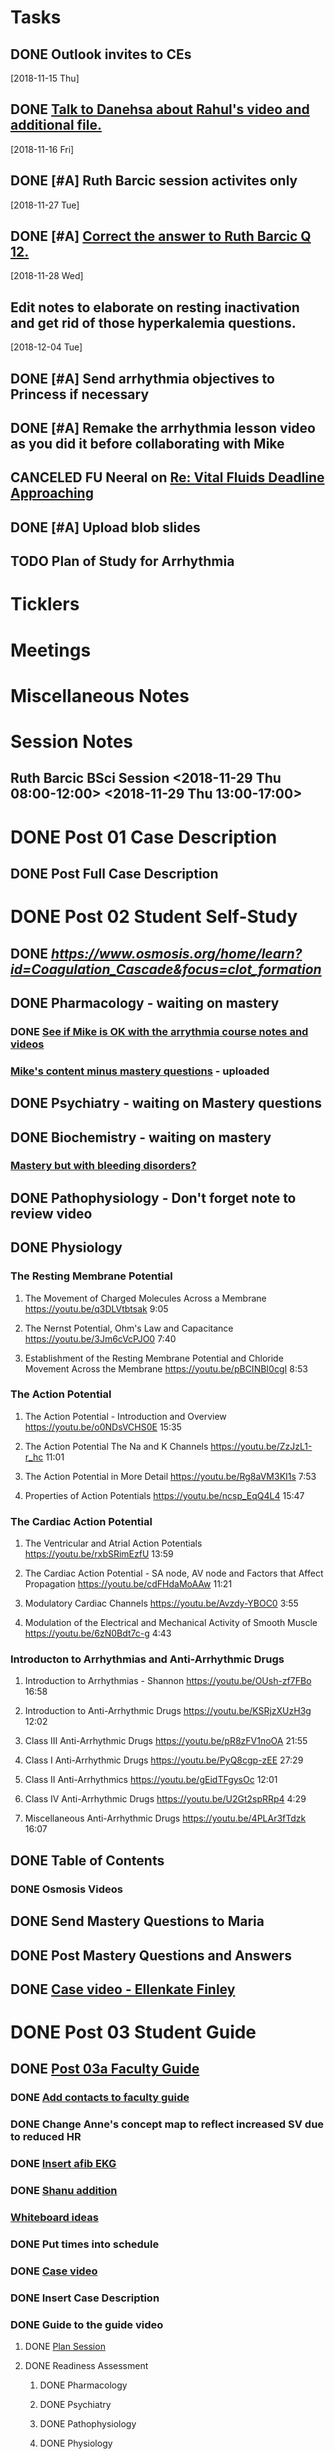 * *Tasks*
** DONE Outlook invites to CEs
   SCHEDULED: <2018-11-26 Mon>
   [2018-11-15 Thu]
** DONE [[message://%3c9D73E30D-2958-42B3-906C-05AB3DF90C8C@rush.edu%3E][Talk to Danehsa about Rahul's video and additional file.]]
   [2018-11-16 Fri]
** DONE [#A] Ruth Barcic session activites only
   [2018-11-27 Tue]
** DONE [#A] [[https://entrada.rush.edu/community/rmd57418faru:discussion_board?section=view-post&id=412][Correct the answer to Ruth Barcic Q 12.]]
:LOGBOOK:
- State "DONE"       from "TODO"       [2019-08-05 Mon 12:57]
:END:
   [2018-11-28 Wed]
** Edit notes to elaborate on resting inactivation and get rid of those hyperkalemia questions.
SCHEDULED: <2020-02-15 Sat>
:LOGBOOK:
- Note taken on [2019-08-12 Mon 13:28] \\
  This did not get done for 2019.  DO it for 2020.
:END:
   [2018-12-04 Tue]
** DONE [#A] Send arrhythmia objectives to Princess if necessary
** DONE [#A] Remake the arrhythmia lesson video as you did it before collaborating with Mike
:LOGBOOK:
- State "DONE"       from "TODO"       [2019-07-29 Mon 14:33]
:END:
** CANCELED FU Neeral on [[message://%3c4AC61D07-BB98-4824-A13D-239B19505665@rush.edu%3E][Re: Vital Fluids Deadline Approaching]]
:PROPERTIES:
:SYNCID:   65A69819-79DC-4533-A332-8D74A244F2BE
:ID:       C1F59116-10B3-45A5-BBE5-9DEB6A9CEF6D
:END:
:LOGBOOK:
- State "CANCELED"   from              [2019-08-05 Mon 06:47] \\
  He's on top of it.  Looks like he's going to cut it down to one self-study on substance use including alcohol for Keith Simmons.
:END:

** DONE [#A] Upload blob slides
:LOGBOOK:
- State "DONE"       from "TODO"       [2019-08-22 Thu 10:51]
:END:
** TODO Plan of Study for Arrhythmia
:PROPERTIES:
:SYNCID:   FB502B30-4B85-417F-90F8-E99D7014FCB3
:ID:       A0F2FF45-F935-4028-B9A5-02DEA7598CA8
:END:
* *Ticklers*
* *Meetings*
* *Miscellaneous Notes*

* *Session Notes*
** Ruth Barcic BSci Session <2018-11-29 Thu 08:00-12:00> <2018-11-29 Thu 13:00-17:00>
* DONE Post 01 Case Description
** DONE Post Full Case Description
* DONE Post 02 Student Self-Study
** DONE [[clotting Osmosis video][https://www.osmosis.org/home/learn?id=Coagulation_Cascade&focus=clot_formation]]
** DONE Pharmacology - waiting on mastery
*** DONE [[message://%3C7F4674C2-6B5F-4520-8BDF-7DECE377B829@rush.edu%3E][See if Mike is OK with the arrythmia course notes and videos]]
*** [[message://%3c0700C007-1FA6-42EB-B2DD-B7943B68C6FE@rush.edu%3E][Mike's content minus mastery questions]] - uploaded
** DONE Psychiatry - waiting on Mastery questions
** DONE Biochemistry - waiting on mastery
*** [[message://%3c82ad98b454c9403699bd78f9d6fcad7c@RUDW-EXCHMAIL02.rush.edu%3E][Mastery but with bleeding disorders?]]
** DONE Pathophysiology - Don't forget note to review video
** DONE Physiology
*** The Resting Membrane Potential
**** The Movement of Charged Molecules Across a Membrane https://youtu.be/q3DLVtbtsak 9:05
**** The Nernst Potential, Ohm's Law and Capacitance https://youtu.be/3Jm6cVcPJO0 7:40 
**** Establishment of the Resting Membrane Potential and Chloride Movement Across the Membrane https://youtu.be/pBCINBI0cgI 8:53
*** The Action Potential
**** The Action Potential - Introduction and Overview https://youtu.be/o0NDsVCHS0E 15:35
**** The Action Potential The Na and K Channels https://youtu.be/ZzJzL1-r_hc 11:01
**** The Action Potential in More Detail  https://youtu.be/Rg8aVM3KI1s 7:53
**** Properties of Action Potentials https://youtu.be/ncsp_EqQ4L4 15:47
*** The Cardiac Action Potential
**** The Ventricular and Atrial Action Potentials https://youtu.be/rxbSRimEzfU 13:59
**** The Cardiac Action Potential - SA node, AV node and Factors that Affect Propagation https://youtu.be/cdFHdaMoAAw 11:21
**** Modulatory Cardiac Channels https://youtu.be/Avzdy-YBOC0 3:55 
**** Modulation of the Electrical and Mechanical Activity of Smooth Muscle https://youtu.be/6zN0Bdt7c-g 4:43
*** Introducton to Arrhythmias and Anti-Arrhythmic Drugs
**** Introduction to Arrhythmias - Shannon https://youtu.be/OUsh-zf7FBo 16:58
**** Introduction to Anti-Arrhythmic Drugs https://youtu.be/KSRjzXUzH3g 12:02
**** Class III Anti-Arrhythmic Drugs https://youtu.be/pR8zFV1noOA 21:55
**** Class I Anti-Arrhythmic Drugs https://youtu.be/PyQ8cgp-zEE 27:29
**** Class II Anti-Arrhythmics https://youtu.be/gEidTFgysOc 12:01
**** Class IV Anti-Arrhythmic Drugs https://youtu.be/U2Gt2spRRp4 4:29 
**** Miscellaneous Anti-Arrhythmic Drugs https://youtu.be/4PLAr3fTdzk 16:07

** DONE Table of Contents
*** DONE Osmosis Videos
** DONE Send Mastery Questions to Maria
** DONE Post Mastery Questions and Answers
** DONE [[message://%3cCAARFCZiwFqWiQNJLfjpDGra8GTtAOfRQVQK4zyzYs8KZ5C8rUw@mail.gmail.com%3E][Case video - Ellenkate Finley]]
* DONE Post 03 Student Guide
** DONE [[https://docs.google.com/document/d/1g8NENiBJGiHFQpsVDDkGU07hhKcsO5zv2TLM6CwS4-o/edit?ts=5a2614cb#heading=h.1ozupditd7q][Post 03a Faculty Guide]]
*** DONE [[message://%3CCE3EA5FE-1A52-4ADD-9F4D-1A9889E7E22C@rush.edu%3E][Add contacts to faculty guide]]
*** DONE Change Anne's concept map to reflect increased SV due to reduced HR
*** DONE [[message://%3c797A0816-832B-417E-9529-28181D5E5E2E@rush.edu%3E][Insert afib EKG]]
*** DONE [[message://%3CyWeFogpeNFP_6OX_XaHeeA@notifications.google.com%3E][Shanu addition]]
*** [[file://~/Library/Mobile Documents/com~apple~Preview/Documents/IMG_0923-1.jpg][Whiteboard ideas]]
*** DONE Put times into schedule
*** DONE [[message://%3cCAARFCZiwFqWiQNJLfjpDGra8GTtAOfRQVQK4zyzYs8KZ5C8rUw@mail.gmail.com%3E][Case video]]
*** DONE Insert Case Description
*** DONE Guide to the guide video
**** DONE [[message://%3c1511905833576.31149@rush.edu%3E][Plan Session]]
**** DONE Readiness Assessment
***** DONE Pharmacology
***** DONE Psychiatry
***** DONE Pathophysiology
***** DONE Physiology
* DONE Post 04 Self-Study
*** DONE Practitioner EKG and Clinical Reasoning
* DONE Post 05 CS Student Guide
** Post 05a CS Faculty Guide
*** DONE Practitioner EKG
*** DONE [[message://%3cRJGcBXGo-IZ5Boo3vLu4zA@notifications.google.com%3E][Paste in take home points]]

* DONE [#A] Add electrical blog video to cardiac AP
   [2018-10-19 Fri]
* DONE [#A] Ruth Barcic Self-Study to be posted
   [2018-10-29 Mon]
   [[<2018-11-15 Thu>]]
* DONE Ruth Barcic facluty guide to be posted
   [2018-10-29 Mon]
   [[<2018-11-22 Thu>]]
* DONE [#A] Reupload resting membrane potential - its not review in title.
   [2018-10-30 Tue]
* DONE [#A] Look to see what you handed out last year for the EKG session
   [2018-10-30 Tue]
* DONE [#A] [[message://%3c5421dbd3d0494b6e98f957f81e83fe87@RUPW-EXCHMAIL02.rush.edu%3E][Alter Long-QT answers]]
   [2018-10-31 Wed]
* DONE [#A] Repost syeds video w Ruth Barcic 
* DONE [#A] Arrythmia blue print
   [2018-11-07 Wed]
* DONE [#A] Ask Tom about Ruth Barcic Review
   [2018-11-08 Thu]
* DONE [#A] Ruth Barcic question
   [2018-11-08 Thu]
* DONE [#A] [[message://%3cC8158509-86CC-44A6-8CC2-CBBD7A5AFE8E@rush.edu%3E][FU about getting the arrhythmia program into the Program menu.  This has to be done before the arrhythmia program is released]] <2018-11-13 Tue>
   [2018-11-10 Sat]
* DONE [[message://%3cOnDLwctq6VUgMf8X6k57fw.0@notifications.google.com%3E][Get back to Jeffrey on this]]
   [2018-11-13 Tue]
* DONE [#A] [[message://%3c95F6F7F146D6B4DB.099D7CCA-183C-4FBF-923A-E75C8C7D4107@mail.outlook.com%3E][Make sure the link on Gabby's face page gets deleted from arrythmia self-study]]
   SCHEDULED: <2018-11-12 Mon>
   [2018-11-09 Fri]
* DONE [[message://%3c1e7e1b5d4e1149feb17b76b32ce8b0b9@RUDW-EXCHMAIL02.rush.edu%3E][FU with Bitz if no one else does]] <2018-11-16 Fri>
   [2018-11-14 Wed]
* DONE [#A] Alter concept maps in Ruth Barcic
  [2018-11-14 Wed]
* DONE [[message://%3cCAHRKjkcgmnHrv0-VV4n0fGO6-4yT1NtoLcy9gh0aj-KvE_s+Kg@mail.gmail.com%3E][Get back to Princess]]
  [2018-11-15 Thu]
* DONE [#A] Check on thoracic imaging session and see if we have enough CEs 
   [2018-11-15 Thu]
